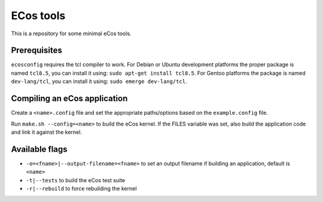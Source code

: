 ECos tools
==========

This is a repository for some minimal eCos tools.

Prerequisites
-------------

``ecosconfig`` requires the tcl compiler to work. For Debian or Ubuntu development platforms the proper package is named ``tcl8.5``, you can install it using: ``sudo apt-get install tcl8.5``.
For Gentoo platforms the package is named ``dev-lang/tcl``, you can install it using: ``sudo emerge dev-lang/tcl``.

Compiling an eCos application
-----------------------------

Create a ``<name>.config`` file and set the appropriate paths/options based on the ``example.config`` file.

Run ``make.sh --config=<name>`` to build the eCos kernel. If the FILES variable was set, also build the application code and link it against the kernel.

Available flags
---------------

* ``-o=<fname>|--output-filename=<fname>`` to set an output filename if building an application, default is ``<name>``
* ``-t|--tests`` to build the eCos test suite 
* ``-r|--rebuild`` to force rebuilding the kernel 
